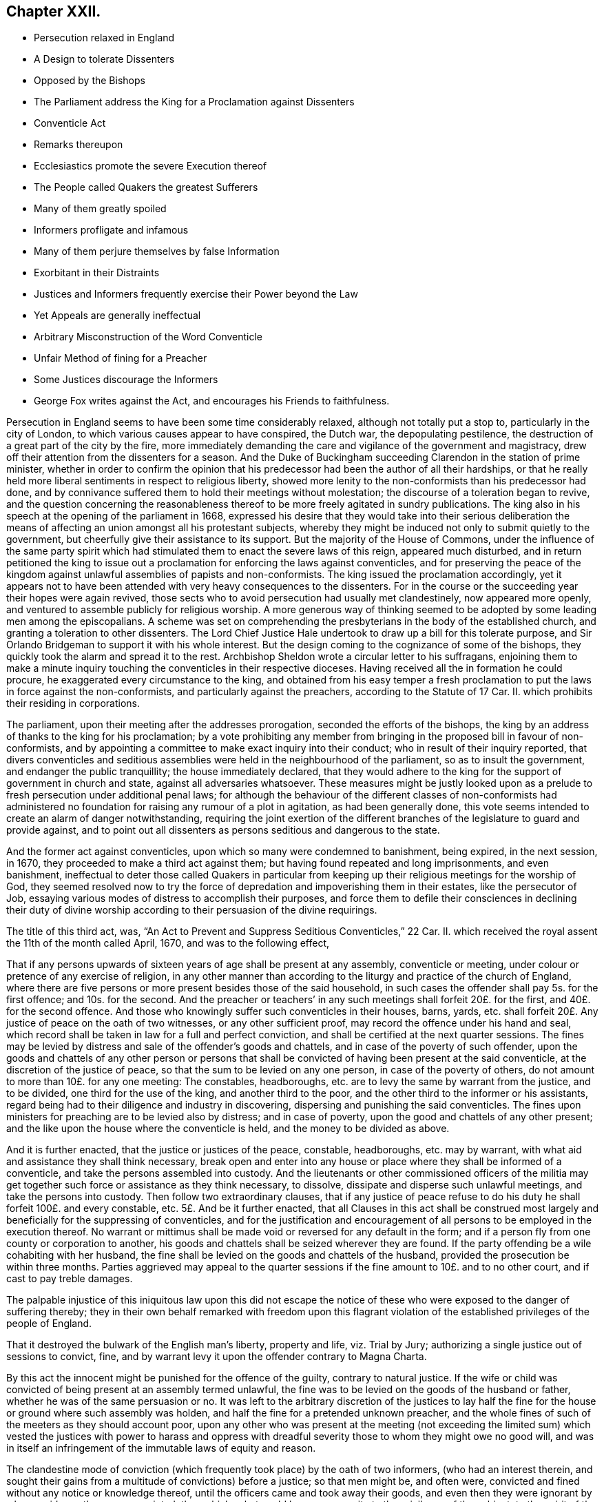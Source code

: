 == Chapter XXII.

[.chapter-synopsis]
* Persecution relaxed in England
* A Design to tolerate Dissenters
* Opposed by the Bishops
* The Parliament address the King for a Proclamation against Dissenters
* Conventicle Act
* Remarks thereupon
* Ecclesiastics promote the severe Execution thereof
* The People called Quakers the greatest Sufferers
* Many of them greatly spoiled
* Informers profligate and infamous
* Many of them perjure themselves by false Information
* Exorbitant in their Distraints
* Justices and Informers frequently exercise their Power beyond the Law
* Yet Appeals are generally ineffectual
* Arbitrary Misconstruction of the Word Conventicle
* Unfair Method of fining for a Preacher
* Some Justices discourage the Informers
* George Fox writes against the Act, and encourages his Friends to faithfulness.

Persecution in England seems to have been some time considerably relaxed,
although not totally put a stop to, particularly in the city of London,
to which various causes appear to have conspired, the Dutch war,
the depopulating pestilence, the destruction of a great part of the city by the fire,
more immediately demanding the care and vigilance of the government and magistracy,
drew off their attention from the dissenters for a season.
And the Duke of Buckingham succeeding Clarendon in the station of prime minister,
whether in order to confirm the opinion that his
predecessor had been the author of all their hardships,
or that he really held more liberal sentiments in respect to religious liberty,
showed more lenity to the non-conformists than his predecessor had done,
and by connivance suffered them to hold their meetings without molestation;
the discourse of a toleration began to revive,
and the question concerning the reasonableness thereof
to be more freely agitated in sundry publications.
The king also in his speech at the opening of the parliament in 1668,
expressed his desire that they would take into their serious deliberation
the means of affecting an union amongst all his protestant subjects,
whereby they might be induced not only to submit quietly to the government,
but cheerfully give their assistance to its support.
But the majority of the House of Commons,
under the influence of the same party spirit which had stimulated
them to enact the severe laws of this reign,
appeared much disturbed,
and in return petitioned the king to issue out a
proclamation for enforcing the laws against conventicles,
and for preserving the peace of the kingdom against
unlawful assemblies of papists and non-conformists.
The king issued the proclamation accordingly,
yet it appears not to have been attended with very heavy consequences to the dissenters.
For in the course or the succeeding year their hopes were again revived,
those sects who to avoid persecution had usually met clandestinely,
now appeared more openly, and ventured to assemble publicly for religious worship.
A more generous way of thinking seemed to be adopted by some leading men among the episcopalians.
A scheme was set on comprehending the presbyterians in the body of the established church,
and granting a toleration to other dissenters.
The Lord Chief Justice Hale undertook to draw up a bill for this tolerate purpose,
and Sir Orlando Bridgeman to support it with his whole interest.
But the design coming to the cognizance of some of the bishops,
they quickly took the alarm and spread it to the rest.
Archbishop Sheldon wrote a circular letter to his suffragans,
enjoining them to make a minute inquiry touching
the conventicles in their respective dioceses.
Having received all the in formation he could procure,
he exaggerated every circumstance to the king,
and obtained from his easy temper a fresh proclamation
to put the laws in force against the non-conformists,
and particularly against the preachers, according to the Statute of 17 Car.
II. which prohibits their residing in corporations.

The parliament, upon their meeting after the addresses prorogation,
seconded the efforts of the bishops,
the king by an address of thanks to the king for his proclamation;
by a vote prohibiting any member from bringing in the proposed bill in favour of non-conformists,
and by appointing a committee to make exact inquiry into their conduct;
who in result of their inquiry reported,
that divers conventicles and seditious assemblies
were held in the neighbourhood of the parliament,
so as to insult the government, and endanger the public tranquillity;
the house immediately declared,
that they would adhere to the king for the support of government in church and state,
against all adversaries whatsoever.
These measures might be justly looked upon as a prelude
to fresh persecution under additional penal laws;
for although the behaviour of the different classes of non-conformists
had administered no foundation for raising any rumour of a plot in agitation,
as had been generally done,
this vote seems intended to create an alarm of danger notwithstanding,
requiring the joint exertion of the different branches
of the legislature to guard and provide against,
and to point out all dissenters as persons seditious and dangerous to the state.

And the former act against conventicles, upon which so many were condemned to banishment,
being expired, in the next session, in 1670,
they proceeded to make a third act against them;
but having found repeated and long imprisonments, and even banishment,
ineffectual to deter those called Quakers in particular from keeping
up their religious meetings for the worship of God,
they seemed resolved now to try the force of depredation
and impoverishing them in their estates,
like the persecutor of Job,
essaying various modes of distress to accomplish their purposes,
and force them to defile their consciences in declining their duty of divine
worship according to their persuasion of the divine requirings.

The title of this third act, was,
"`An Act to Prevent and Suppress Seditious Conventicles,`" 22 Car.
II. which received the royal assent the 11th of the month called April, 1670,
and was to the following effect,

[.embedded-content-document.legal]
--

That if any persons upwards of sixteen years of age shall be present at any assembly,
conventicle or meeting, under colour or pretence of any exercise of religion,
in any other manner than according to the liturgy and practice of the church of England,
where there are five persons or more present besides those of the said household,
in such cases the offender shall pay 5s. for the first offence; and 10s. for the second.
And the preacher or teachers`' in any such meetings shall forfeit 20£. for the first,
and 40£. for the second offence.
And those who knowingly suffer such conventicles in their houses, barns, yards,
etc. shall forfeit 20£. Any justice of peace on the oath of two witnesses,
or any other sufficient proof, may record the offence under his hand and seal,
which record shall be taken in law for a full and perfect conviction,
and shall be certified at the next quarter sessions.
The fines may be levied by distress and sale of the offender`'s goods and chattels,
and in case of the poverty of such offender,
upon the goods and chattels of any other person or persons that
shall be convicted of having been present at the said conventicle,
at the discretion of the justice of peace,
so that the sum to be levied on any one person, in case of the poverty of others,
do not amount to more than 10£. for any one meeting: The constables, headboroughs,
etc. are to levy the same by warrant from the justice, and to be divided,
one third for the use of the king, and another third to the poor,
and the other third to the informer or his assistants,
regard being had to their diligence and industry in discovering,
dispersing and punishing the said conventicles.
The fines upon ministers for preaching are to be levied also by distress;
and in case of poverty, upon the good and chattels of any other present;
and the like upon the house where the conventicle is held,
and the money to be divided as above.

And it is further enacted, that the justice or justices of the peace, constable,
headboroughs, etc. may by warrant,
with what aid and assistance they shall think necessary,
break open and enter into any house or place where they shall be informed of a conventicle,
and take the persons assembled into custody.
And the lieutenants or other commissioned officers of the militia
may get together such force or assistance as they think necessary,
to dissolve, dissipate and disperse such unlawful meetings,
and take the persons into custody.
Then follow two extraordinary clauses,
that if any justice of peace refuse to do his duty
he shall forfeit 100£. and every constable, etc.
5£. And be it further enacted,
that all Clauses in this act shall be construed most largely
and beneficially for the suppressing of conventicles,
and for the justification and encouragement of all
persons to be employed in the execution thereof.
No warrant or mittimus shall be made void or reversed for any default in the form;
and if a person fly from one county or corporation to another,
his goods and chattels shall be seized wherever they are found.
If the party offending be a wile cohabiting with her husband,
the fine shall be levied on the goods and chattels of the husband,
provided the prosecution be within three months.
Parties aggrieved may appeal to the quarter sessions
if the fine amount to 10£. and to no other court,
and if cast to pay treble damages.

--

The palpable injustice of this iniquitous law upon this did not escape
the notice of these who were exposed to the danger of suffering thereby;
they in their own behalf remarked with freedom upon this flagrant violation
of the established privileges of the people of England.

That it destroyed the bulwark of the English man`'s liberty, property and life,
viz. Trial by Jury; authorizing a single justice out of sessions to convict, fine,
and by warrant levy it upon the offender contrary to Magna Charta.

By this act the innocent might be punished for the offence of the guilty,
contrary to natural justice.
If the wife or child was convicted of being present at an assembly termed unlawful,
the fine was to be levied on the goods of the husband or father,
whether he was of the same persuasion or no.
It was left to the arbitrary discretion of the justices to lay
half the fine for the house or ground where such assembly was holden,
and half the fine for a pretended unknown preacher,
and the whole fines of such of the meeters as they should account poor,
upon any other who was present at the meeting (not exceeding the limited
sum) which vested the justices with power to harass and oppress with dreadful
severity those to whom they might owe no good will,
and was in itself an infringement of the immutable laws of equity and reason.

The clandestine mode of conviction (which frequently
took place) by the oath of two informers,
(who had an interest therein,
and sought their gains from a multitude of convictions) before a justice;
so that men might be, and often were,
convicted and fined without any notice or knowledge thereof,
until the officers came and took away their goods,
and even then they were ignorant by whose evidence they were convicted; than which,
what could be more opposite to the privileges of the subject;
to the spirit of the great charter; to the jurisprudence of England or common justice?
which require that every man should be openly charged, and have his accuser face to face,
that he might have a fair opportunity, both to answer for himself,
and object to the validity of the evidence against him.

The fines imposed on justices and other officers, and the clause directing in effect,
to construe every part of the act in favour of the prosecutors,
appears to corrupt justice in its very source:
To instruct and influence the magistrates to partiality in their judgments,
to apply power only to oppress, and reverse the scriptural qualification for magistracy,
to the encouragement of evil-doers, and the punishment of those that do well;
and that many of them actually did so abundantly
appeared in divers prosecutions by this act.
As to oppress, and reverse the scriptural qualification for magistracy,
to the encouragement of evil-doers, and the punishment of those that do well;
and that many of them actually did so abundantly
appeared in divers prosecutions by this act.

As an act of such flagrant injustice and pernicious tendency to
so great a body of the people must bring discredit to the framers,
promoters and partisans thereof, the greater part of the historians,
who are more attached to the church of England, endeavour to excuse its severity,
by alleging that politics and the care of government
were the occasion of it more than religion.
Echard (according to Neale) says,
"`that this and all the penal laws made against the dissenters
were the acts of the parliament and not of the church,
and were made more on a civil and political than upon a moral and religious account;
and always upon some fresh provocation in reality or appearance.`"
Persecution ever endeavours thus to hide its deformities
under the garb of political caution;
but I think in the present case the covering is too transparent;
for at this season it doth not appear that any class of dissenters by
their conduct had given the least disturbance to the peace of the nation,
or could be charged with any design against the state.
The committee of parliament appointed to inquire into their
conduct discovered no misconduct amongst them,
nor had they given any fresh provocation, but that of attending their meetings openly,
to which they had been encouraged by the connivance of government.
The preamble to the act doth not charge them with disloyalty, only says,
"`That for providing speedy remedies against the
practices of seditious sectaries and others,
who under pretence of tender conscience have or may at their meetings contrive insurrections,`"
which by the way there was little danger of their doing in their public assemblies,
in a miscellaneous company of women, servants, strangers, and probably spies.
The act points them out a likelier method of contriving plots,
as it would appear more feasible to combine with success between three or four,
if they had any such design in view;
so that if the guarding against insurrections was the only object proposed,
this parliament seems to have wanted wisdom in concerting the measures to prevent them:
But it appears too evident that the reasons assigned
in this weak preamble are only a pretence,
and that the only object in view was upon a religious account to inflict new
punishments upon the dissenters for their dissent from the national church,
and nothing else.

And although the penal laws were the acts of the parliament,
as no other body had the power of making laws,
yet it will be a difficult under taking to exculpate the church, that is the clergy,
from a considerable share therein:
The weight of their influence and interest was not wanting to procure
penal laws and proclamations in favour of their own emoluments
and power (as appears by the exertions of Sheldon and others against
the comprehension) nor to the rigorous execution of them when made:
And that many others of them looked upon this act
as a considerable acquisition in their favour,
appears from the following extract from Archbishop
Sheldon`'s circular letter upon the occasion,^
footnote:[Copies of this letter were sent by the archdeacons to
the officers of the several parishes within their jurisdictions,
earnestly exhorting them to take special care to perform what is therein required,
and to give an account at the next visitation.
John Chapple, priest of Brant-Broughton in Lincolnshire,
perceiving the constable not forward in making distresses
and breaking up meetings sent him the following letter:
{footnote-paragraph-split}
Thomas Kelsey,
I cannot but wonder that any king`'s officer should
be so backward in executing the king`'s laws,
as I find you to be: Methinks you should have gone to Sir Christopher Nevile,
had you no other inducement thereto save only civility to Sir Francis Fane,
who desired you so to do: You cannot now as you did then pretend the want of any horse.
I have sent my man on purpose to join with you in giving information
to the justices concerning the late conventicle at Broughton,
and if you refuse to act I have ordered my man to make his complaint to the bench.
If your landlord Mr. Pierpoint,
be informed how you and others have behaved yourselves in this business,
I know that he will not thank you for your remissness;
for whatever his tenants at Broughton may be,
sure I am he is a person more zealous for the church.
No more at present from
{footnote-paragraph-split}
Your friend,
{footnote-paragraph-split}
John Chapple.]
in which he directs all ecclesiastical judges and officers,

[.embedded-content-document.letter]
--

to take notice of all non-conformists, holders, frequenters,
maintainers and abettors of conventicles,
especially of the preachers or teachers in them, and of the places wherein they are held;
ever keeping a more watchful eye over the cities and great towns,
from whence the mischief is for the most part derived,
unto the lesser villages and hamlets.
And wheresoever they find such wilful offenders,
that then with a hearty affection to the worship of God,
the honour of the king and his laws, and the peace of the church and kingdom,
they do address themselves to the civil magistrate, justices and others concerned,
imploring their help and assistance for preventing and suppressing the same,
according to the late act in that behalf made and set forth.

What the success will be we must leave to God Almighty;
yet I have this confidence under God, that if we do our parts now at first seriously,
by God`'s help, and the assistance of the civil power,
considering the abundant care and provision the act contains for our advantage,
we shall in a few months see a great alteration in the distractions of these times.^
footnote:[[.book-title]#Neale#]

--

The bishop of Peterborough declared publicly in the steeple-house at Rowel,
after he had commanded the officers to put this act in execution,
"`Against all fanatics it hath done its business, except the Quakers;
but when the parliament sits again, a stronger law will be made,
not only to take away their lands and goods, but also to sell them for bondslaves.`"^
footnote:[[.book-title]#Sewel,# p. 506]
Who can acquit the church, so called, of their share in the persecution,
when the rulers thereof were so intemperately warm and active in it,
and still insatiate with all these severities, inhumanly planning more and greater?
Ward of Salisbury and Gunning of Ely,
are also said to have been very zealous abettors of severity,
though many of the bishops had the prudence to lie by,
and resign the odium of enforcing the law to the civil magistrate.

There is no doubt but the clergy in general paid strict
attention to the mandates of the archbishop before recited,
as they were generally encouragers of,
(and many of them were not ashamed themselves to turn) informers.
Thomas Elwood, a contemporary writer, informs us,

[quote]
____
That some of the clergy of most ranks, and others,
who were excessively bigotted to that party,
used their utmost efforts to find out and encourage
the most profligate wretches to turn informers;
and get such persons into parochial offices as would be most obsequious to their directions,
and prompt, at their beck, to put this law into most rigorous execution.

In some parts care had been timely taken, by some not of the lowest rank,
to choose out some persons properly qualified, men of acute parts, close countenances,
pliant tempers and deep dissimulation and send them forth as spies among the sectaries,
so called, with instructions to thrust themselves into all societies;
conform to any religious profession;
and transform themselves from one religious appearance to another,
as occasion should require.
In a word, to be all things to all men; not that they might gain some,
but that they might ruin as many as they could.
The drift of this design was,
that their employers might by these means get a full account what number
of dissenters meetings of every sort there were in each county,
and where kept; what number of persons frequented them, and of what ranks;
who among them were persons of estate, and where they lived;
that when afterwards they should have troubled the waters,
they might the better know where with most advantage to cast their nets.`"^
footnote:[The same author gives this account of one of these emissaries.
He whose post was assigned him in the county of Bucks,
thrust himself upon a friend under the counterfeit appearance of a Quaker;
but being by the friend suspected, and dismissed unentertained,
he was obliged to betake himself to an alehouse for accommodation,
where not being able to bear the curb of his feigned sobriety,
he indulged himself in drinking too freely with the company he found there; in his cups,
he was thrown so far off his guard, that to magnify himself among his companions,
he let them know the quality of their new associate, that he was sent out by Doctor Mew,
Vice Chancellor of Oxford, on the design before related,
and under the protection of justice Morton,
a warrant under whose hand and seal he produced,
by which discovery he got the name of the Trepan,
and as such being known and generally avoided, he went to another part of the country,
and insinuated himself among the baptists,
having wrought himself into their good opinion,
and wilily drawn one of them into an in cautious openness
and freedom of conversation upon the severity of the times,
he villianously impeached him, who was a man of reputation,
of having spoken treasonable words,
and brought him into danger of losing both his estate and life,
had not a seasonable detection of his vicious practices elsewhere,
caused him to fly out of the court and country at
the very time when the honest man stood at the bar,
ready to be arraigned on his false accusation.
This discovery of his villainy leaving no further room to play the hypocrite,
he threw off the mask, and openly appeared in his proper character, that of an informer.]
____

Doth not this proceeding seem to be in consequence of the archbishop`'s instructions?

The execution of this act exposed every body of dissenters to great damage and hardship;
but this as well as the former fell with the greatest
weight upon the people called Quakers,
for the same cause.
Other dissenters could take the liberty of acting by the maxims of human prudence;
and use various means to keep themselves beyond the reach of the law,
or to prevent their being detected in the violation of it.^
footnote:[The ministers would preach in large families with only four strangers,
and as many under the age of sixteen as would come, and at other times,
where people might hear in several adjoining houses;
but after all infinite mischief`'s ensued; families were impoverished and divided;
friendship between neighbours interrupted, and general distrust and
jealousy succeeded. [.book-title]#Neale,# v. 2. p. 675.]
Yet they could not by any contrivance entirely escape the vigilance of the informers,
or the vigorous pursuit of the justices and their officers.
But the Quakers, who had no freedom,
to desert their public meetings for fear of human penalties,
continued to frequent them at the accustomed places and hours,
whereby they were open to the detection of the persecutors of all ranks,
who were highly provoked against them, particularly on this account;
as their steadfastness in duty very much broke their measures.

Exasperated at their open violation of these laws,
in obedience to the divine law of God in their consciences,
many of the executors of this severe law acted up fully to its
spirit in their severity and injustice in the execution thereof,
whereby many an honest and industrious family was stripped of the fruits of their industry.
At London, and in several other places, many were cruelly spoiled of their property;
people of considerable substance reduced to extreme poverty shop goods
and household goods so thoroughly swept away by the hardhearted spoilers,
that the sick have had their beds taken from under them,
and they themselves laid upon the floor.

For upon the passing of this law, many justices,
who were too honest to be instruments of such severities, quitted the bench,
and many of those that remained seem to have been of that kind,
who go under the denomination of trading justices,
mercenary enough to look for their share of the booty.
And the informers in general were men of the vilest characters, and of the meanest class,
idle, prostigate and infamous; extravagant, needy and rapacious.
Such justices and such assistants were not only prompt to plunder,
but dextrous in the dividing of the spoil; so that it is said,
the king and the poor frequently got but little for their share.
These unprincipled informers, taking up the infamous office to make out a living,
(being too idle to earn it by honest means) were
not very scrupulous in the evidence they gave;
the prospect of booty being the object in view, they, too often,
encouraged by the clandestine manner of conviction,
were tempted to swear home at a venture;^
footnote:[In Buckinghamshire two noted informers, Lacy and Aris,
swore before justice Clayton that Thomas Zachary and his
wife were at a meeting at Jordan`'s the 21st of August 1670,
whereupon the justice, as forward to convict as they to inform,
fined him 30£. for himself and his wife and a pretended preacher,
and issued a warrant for distress.
Thomas and his wife were then both at London,
wherefore he appealed to the quarter sessions.
The justice, to screen the informers, telling Thomas he suffered justly,
and he in his own defence answering that the righteous were oppressed,
and the wicked went unpunished, pretended to interpret these words,
as a reflection on the government,
and for refusing sureties for his appearance at the next sessions,
committed him to Aylsbury jail.
This was done to prevent him from prosecuting his appeal; but some of his friends,
especially Thomas Ellwood, prosecuted it,
and at the next sessions produced incontestable evidence that Thomas
Zachary and his wife were in London all that day;
so that, notwithstanding all endeavours to the contrary,
the jury found for the appellants; the conviction was set aside,
and the money deposited at entering the appeal ought to have been returned,
but they could never get more than 10£. of it,
the rest being detained by the clerk of the peace.
But so angry was the convicting justice,
that he persuaded the rest to tender Thomas Zachary the oath of allegiance,
for refusal whereof he was kept in prison a long time after.
{footnote-paragraph-split}
In Somersetshire the informers
swore against six persons for being at a meeting at Yeovil,
where they had not been at all.
Others swore Thomas Gally was at a meeting at Gregorystoke in said county,
when he was sick in bed, and died soon after.
They swore against William Lea, the younger,
as being at a meeting five weeks after his death.
In Westmoreland Richard Holme and several others were fined, as for being at a meeting,
which they were not at, the informers having sworn at random.]
being prosecuted by other dissenters,
divers of whom upon trial were found guilty of perjury, and suffered for it;
others by the partiality and protection of the magistrates, though proved guilty,
escaped the punishment due to their crime.

Nor were they more scrupulous in proportioning the
distraints to the value of the fines imposed:
Rapine being their trade,
they did not hesitate in the least to make much more
in value than the amount of the fines,
while they could find any thing to take,
encouraged by the instructions and assistance of justices,
who frequently gave them directions to be sure to take enough,
they often sold the distresses for less than half value, and would then come for more.
To recite all the instances of cruel plunderings on one hand,
and distressing sufferings on the other, even in this year,
recorded in Besse`'s [.book-title]#Account of the Sufferings of This People,#
would even make a volume; wherefore I shall content my self with a few notes
exhibiting some cases in confirmation of these remarks.^
footnote:[In Wiltshire the fines of sundry friends amounted to
99£. 10s. from whom were levied by distress goods to the value
of 213£. 9s. Robert Stevens was fined 10£. for an unknown preacher,
and 5s. for himself, though there was no preacher there; he was a very poor man,
and all his goods were valued at 40s. which being reported to the justice,
he ordered the officers to take away the little all.
Three others were in like manner unjustly fined the like sum for the unknown preacher,
who was not there.
In Bedfordshire the officers were incited to rapacity by justice Charnock,
telling them they might take 100£. for 20£. and bring him the money,
for his clerk should have some of it for his pains; and that they must take the more,
because few would buy the goods.
Richard Milner, for a fine of 20£. for a meeting at his house,
had goods taken from him worth 37£. Richard Smith of Chester had his goods seized
several times for meetings at his house far exceeding the fines imposed,
which were usually 20£. by the encouragement of the mayor,
bidding the officers take enough;
several were distrained to five or six times the value of the fines.
{footnote-paragraph-split}
Thomas Green being on his
knees in prayer at a meeting in Sabridgeworth,
Hertfordshire,
was dragged out and fined by two justices 10£. for which his goods were taken
by distress to the value of 50£.
{footnote-paragraph-split}
Charles Barnet,
a baker of Leominster, was fined 20£. for preaching,
and afterwards 40£. for a second offence; for which all the goods in his house,
and all the wood in his yard, were taken away.
After which warrants being again issued against him,
the officer reported to the justice Booth he had nothing left but bread,
which would spoil before it could be sold; the justice answered, if you cannot sell it,
you may bring it me to give to my horses.
{footnote-paragraph-split}
Theophilus Green, preaching at a meeting at Uxbridge,
was fined 20£. and under pretence that he had uttered seditious expressions,
because he exhorted his friends to keep their meeting in the name of Jesus,
notwithstanding the laws of man to the contrary, he was sent to Newgate.
For this and other fines for meeting,
warrants of distress were issued against him for 100£. for
which they took away all his household goods.
{footnote-paragraph-split}
In Nottinghamshire in 1669, Peniston Whaley, chairman,
in his charge to the grand jury,
endeavouring to incense them against the Quakers so called, manifested his absurdity,
ignorance and malevolence together, by telling them in effect; the act of 35 Eliz.
was not made against the Papists but the Quakers for, said he,
the church of Rome is a true church, as well as any other;
for a man though he be a lame or ill- favoured man,
yet he is a man as well as a lord or an earl. And
though the church of Rome have some corruptions,
yet it is a true church as well as any other, and so it could not be made against them;
therefore it must needs be against these people.
You ought to put it in force and not pity them.
Extraordinary reasoning indeed!
{footnote-paragraph-split}
On the 6th,
8th and 9th of the month called August this year, one Bumstead, a bailiff`'s follower,
with others, came to the house of William Albright of Wooburn in Bedfordshire,
at whose house a meeting was kept,
and by a warrant from justice Charnock broke open his doors, and took away timber, malt,
oats and other things to the value of 70£. Howbeit the said Albright
continued stedfast in permitting meetings at his house,
until by repeated seizures he was so impoverished,
that having nothing left to satisfy the fines,
he was finally cast into prison about the month of October.
{footnote-paragraph-split}
Sarah Baker, a poor widow, for 15s. fine,
suffered distress of what household goods she had,
amongst which having boiled milk in a skillet for two sick children,
the informers threw away the poor children`'s sustenance, and took the skillet away.
George Thorowgood, of Ely, had all his household goods, beds and bed-clothes taken,
and was forced to lodge on straw; after which, when sick,
his prosecutors took away his sheets and shirt.
Edward Crooke had the bedding for himself and family taken away,
with the children`'s cradle,
so that one of them died with sickness contracted by lying on straw.
Samuel Bates of Cranbrook,
having had all his goods seized for a fine for suffering meetings at his house,
awhile after when he had gotten a few more household goods,
some of which were lent him in his distress.
One Culpeper, a justice of peace, got in at a window,
and with an axe broke open the door, and let in the constable,
whom he charged to clear the house of all that was in it;
but the constable pitying the poor man`'s case, did not execute the order,
for which the justice fined the said constable 5£. who had two oxen taken from him worth
15£. For a meeting at Long-Claxton in Leicestershire four persons were sent to prison,
and so many goods at divers times taken from some of that meeting,
that they had not a cow left to give their children milk; their bed clothes,
working-tools and wearing apparel escaped not the violence and avarice of the persecutors;
the sum total amounted to above 236£. besides which
the informers gave them much personal abuse,
and robbed one of the prisoners of his purse and money.]

Severe as this act against conventicles was,
yet the villainy and perjury or the informers,
and prejudice of sundry justices against this people frequently urged
them to acts of severity and injustice beyond the letter of the law;
which excited some of the sufferers to appeal,
according to the privilege allowed them by the act;
but in a general way they got little by the appeal but additional loss,^
footnote:[Ten persons having taken from them for fines,
for a meeting at West-Alvington in Devonshire,
goods amounting to 81£. 21s. 8d. amongst which was comprised 20£. for a preacher,
though the meeting was held in silence, and fines upon others for two persons,
one of which was absent, and the other had been dead sometime,
some of them brought their appeal to the quarter sessions,
where the informers in concert swore for their gain,
that they saw a man standing up with a bible before him (a practice not in use
with this people) which was clearly disproved by the witnesses for the appellants,
and amongst them the constable.
The chairman summing up the evidence declared it was an equal balance,
the jury brought in their verdict for the king,
and the appellants thus wrongfully were cast in treble costs.
{footnote-paragraph-split}
At the same sessions Mary Randal brought her appeal
for being distrained for fines for the absent and deceased persons abovementioned,
which being clearly proved, the warrant was judged illegal,
and the court ordered the money to be returned,
which the convicting justice promised to do, but never did:
Instead of restitution he shortly after granted another warrant
against her for a pretended offence of the like nature.
{footnote-paragraph-split}
Nathaniel Smith, by advice of counsel,
brought his appeal before the quarter sessions of Herefordshire; the case being heard,
the jury went out, and returned with a verdict for the appellant;
the court refused to accept it, and sent them out again;
they repeated the same verdict six times successively,
and were as often repulsed by the court;
but the jurors continuing steadfast in their opinion, the verdict was at length recorded;
but the court at the same time directed the officers to empannel another
jury for the next trial They also sent an officer to prison for procuring
the jury a copy of the king`'s proclamation at their request.
But though the verdict had been recorded,
yet afterward the justices knowing one of the jury to be of a timorous disposition,
prevailed on him to say, he had not consented toil,
and on that pretence sent out the jury again,
with such threats as produced a contrary verdict,
the men being overawed by the court to act against their consciences.
Thus the verdict six times given for the appellant was annulled,
and he obliged to acquiesce under the charges of the appeal,
added to the injustice of his first suffering.
In like manner at the same sessions the appeal of William Owen was also frustrated,
the justices telling the jury that the case was like Smith`'s,
peremptorily directed them to find for the king, which was done accordingly,
one of the jury being heard to say, the court is lord of our consciences.
{footnote-paragraph-split}
Francis Plumstead of London was sworn against by two
informers for preaching at a meeting in Devonshire buildings on the 25th of November,
1683, and for being at another meeting there on the 15th of the same month,
whereupon one Dudley North, justice,
had issued warrants of distress for 30£. He deposited that sum in the hands of the constable,
and appealed.
His appeal was prosecuted from sessions to sessions;
at length affidavit was made that the said two informers
within a month after the warrant was granted,
came to a neighbour`'s house, and sent for the said Francis Plumstead,
and before witnesses confessed they had been drawn into that wicked act,
asked forgiveness, and offered to kneel down and beg his pardon,
owning then and several times after, that they had done him wrong,
and sworn falsely against him.
He also proved by two witnesses, present at the meeting, that he did not preach there.
Nevertheless, and though no evidence appeared against him,
the Recorder endeavoured to invalidate the testimony of his witnesses,
and so wrought upon the jury that they brought him in guilty of being at the other meeting,
for which he was fined 10£. By which fine and the charges of his appeal,
he computed the damage by him sustained to be at least 40.
{footnote-paragraph-split}
Henry
Kendon of London,
had distress made on his goods for 50£.£. being the contents of
five several warrants granted against him in one and the same day;
he appealed, and was cast on three of these indictments, by the evidence of a woman,
who was afterwards proved to be perjured,
for he had three substantial witnesses to testify the contrary of what she swore.
The other two appeals he gained;
but the whole of his loss and charges amounted to 72£.
{footnote-paragraph-split}
William
Collard of Southwark,
had his goods seized by a warrant with a wrong name, where upon he appealed;
but the jury upon trial, though inclined to acquit him,
being sent out three times by the bench with threatening words, at last said,
they thought it must be for the king;
so that he lost his cause with the additional charges to the value of about 17£.]
for as the dernier or only resort was to the quarter sessions,
the influence of the convicting justice, the partiality of of the bench, corrupt juries,
or the neglect of the justices in putting their decrees into due execution,
when in favour of the appellant, mostly left them unredressed,
or suffering under additional grievances in many very clear causes of just complaint,
whereby others who had just cause were discouraged
from trying this ineffectual mode of relief,
apprehending it more eligible to acquiesce under the first illegal wrong.

This people were often informed against and illegally
fined by a misconstruction of the word Conventicles,
which though limited in the act to meetings for worship
contrary to the liturgy of the church of England;
yet by mercenary informers,
and mercenary and partial justices was extended to
comprise all assemblies of any of those people;^
footnote:[A meeting was held for church affairs,
and to relieve the necessities of the poor,
at the house of John Penford at Kirby-Mucklow in Leicestershire.
Thither came the informers, and found them in consultation about works of charity.
John Penford bid them look into the books of accounts then lying open,
that so they might not misrepresent the cause of their meeting.
Four of them were summoned to appear before the justices at Market- Bosworth, who,
appearing accordingly, were charged with being at a seditious conventicle;
they desired that the informers might give in their depositions in their hearing,
but the justices would not grant it; for they were so partially disposed,
that one of them told John Penford, who had a considerable estate,
that he would reduce him to poverty.
They fined John Penford 30£. 20£. for the house, and 10£.£. for a preacher,
though no preacher was there; they also fined several others 3£. 6s. 8d. each,
so that the whole amounted to 50£. Penford and another appealed to the quarter sessions,
and retained counsel to plead their cause.
But so arbitrary were the justices,
that they refused to try the appeal unless the appellants would take the oath of allegiance;
upon their refusal the court awarded treble damages against them,
as if they had been cast on the trial,
though it is apparent they had law and equity on their side.
{footnote-paragraph-split}
It was usual with the people called Quakers, once a quarter,
to have a meeting at Ilchester for their church affair,
and making provision for their poor, which meeting they sometimes held at the Friary,
where many of their friends were prisoners.
In September 1680, they came from several parts of the county,
in order to hold such a meeting; but Henry Walrond,
a justice of the peace and captain of a troop of horse, prevented them,
by causing the doors of the Friary to be locked,
so that neither the prisoners could go out, nor their friends come in,
for which reason they were obliged to go to the George Inn,
the house of one Robert Abbott, where many of their horses were:
there they held their meeting, the men in one room and the women in another.
But though there was neither preaching nor praying at that time,
yet the said justice Walrond fined the said Robert
Abbott 40£. for two meetings held in his house,
and issued a warrant to distrain his goods, which was done;
but Abbott to prevent their being carried away,
paid down the money and appealed to the quarter sessions,
the charge of which appeal came to 20£. more.
He was there cast, so that the whole charge amounted to 60£.£. Abbott was not a Quaker,
but a civil, friendly man,
and those who met at his house would not let him be a sufferer for entertaining them,
but repaid him his fine and costs.]
if they met merely to provide for their poor,
the number of whom daily increased by the severity of this act,
and the more severe execution thereof;
whose accumulated distress necessarily engaged their
sympathetic tenderness and friendly assistance;
or if they paid a visit to a friend in his sickness;
or if they gathered to pay the last office of respect,
in attending the funerals of their deceased friends,
there were not wanting informers hardy enough to swear such meetings conventicles,
nor justices prejudiced against them to issue their warrants to levy fines accordingly.^
footnote:[On the 26th of the month called August,
Samuel Clothier in Somersetshire died a prisoner,
after suffering upwards of ten years imprisonment for not paying tithes.
He finished his life in peace, and left a good reputation behind him.
Several persons were fined for attending his funeral at Alford; Robert Hunt,
a justice of peace, calling this office of respect to the deceased a conventicle,
though nothing was spoken at the grave: the widow was fined 40s. for herself,
her son and four relations.
His brother for himself and others 1£. 7s. Several neighbours
who were not Quakers were fined for going to the funeral,
and paid their fines to prevent the seizure of their goods.
{footnote-paragraph-split}
There dwelt at Buckenham in Norfolk, one Robert Tiller,
an ancient man, very weak and consumptive,
whom some of his friends came to visit in his sickness: two informers observing this,
crept into their company, and while they were sitting together,
the sick man spoke a few words to his friends concerning
his own experience of the work of religion.
This the informer swore to be a conventicle,
and the sick man was fined 20£. for which they took away six of his cows.
{footnote-paragraph-split}
In Somersetshire,
the widow of Philip Tyler was fined for being at his funeral,
and suffered distress of two cows worth 9£. from sundry others,
for being at said funeral, goods were taken to the amount of 82£. and upwards.
{footnote-paragraph-split}
An honest woman at Keel in Staffordshire, being dead,
her husband intended to bury her in friends burying ground;
but the priest of the parish sent him a threatening message,
that if he did not pay his fees, he would arrest the corpse,
and cause it to be buried in a ditch,
saying be had rather see all the heretics hanged than lose one sixpence by them.
In short, the priest and some others sat up all night in an house drinking,
in order to watch the corpse: so that the poor man,
to keep his dear wife out of their hands, determined to bury her in his own garden,
and did so accordingly: and he himself died six days after and was buried beside her.
Several of the neighbours came to his funeral, and amongst the rest the church-wardens;
the corpse being interred, a friend kneeled down to prayer:
upon this the church-wardens grounded an information,
upon which the said friend was fined 20£. and several others in other sums;
which upon appeal being returned to some of them, so irritated the priest,
that he endeavoured to prevail upon the magistrates of the town,
where the friend who prayed at the funeral dwelt, to tender him the oath of allegiance,
but without effect; whereupon he applied to some country justices, who sent for him,
tendered him the oath, and upon his refusing to take it sent him to prison.]
And it is to be observed that where the fines imposed
did not exceed 10s. there lay no appeal,
although judgment were ever so partial, or the distress ever so exorbitant.

The penalty for the preacher being 20£. For the first offence, and 40£. for the second,
was,
in the view of these unconscientious informers too valuable an
acquisition to the fines of 5s. And 10s. not to be brought in,
in addition thereto;
for this purpose they often swore against a preacher when there was none there,
nor a word spoken in the meeting;
at other times they would by impertinent questions
extort an answer from some one or other present,
and if a word was spoken, though on subjects foreign to religion,
they termed it preaching, and swore accordingly;^
footnote:[Two informers came to the house of Abraham Hayworth of Rosendale in Lancashire,
when the meeting there was breaking up;
they went and made information that James Radcliff preached there,
who was not at that meeting;
however the justices upon this evidence fined him
20£. for which the officers broke open five doors,
and took away twelve kine, and an horse worth 39£.£.
{footnote-paragraph-split}
William Claytor of Elton in Nottinghamshire,
and John Barker of Bingham, were together at a friend`'s house,
where were no others but the family; an informer came in,
and asked William some usual familiar questions, to whom he gave him proper answers:
upon which he gave information to a justice, that there was a meeting,
and that William Claytor spake,
whereupon the justice fined William 20£. and John Barker 12£. [.book-title]#Besse,# v. 1. p. 555.
{footnote-paragraph-split}
Another time William Claytor and some others being assembled,
and sitting together in silence, two informers came in,
and with them some of the town officers: one of the informers said, take their names.
William Claytor asked, What will you take our names for?
The informer said, for silent meeting; Nay, said the other informer,
put him down for a speaker; which they did accordingly,
and he was fined by justice Whaley for speaking or preaching 40£. for a second offence,
having been formerly convicted on a like stratagem as before-mentioned.
{footnote-paragraph-split}
A parallel case to this was that of Joseph Wallis,
who fitting silent in a meeting, one Walker, an informer, came in, and asked him,
When will you give over this?
Joseph answered, When wilt thou give over thy trade?
Walker returned, Not till you give over yours.
Joseph replied, thine will not bring thee peace at thy latter end.
For this Joseph Wallis was fined 20£. as a preacher.]
and the information being generally made before magistrates
as ready to fine as these informers were to swear,
by this iniquitous combination were many of this
people plainly robbed by +++[+++the misapplication of]
an act of parliament.

But some well disposed justices,
apprized of the villainy and infamous characters of these informers,
and their readiness to swear at all adventures, to plunder without mercy,
to enhance their ill-got gains,
had too much honour to encourage such a vicious disposition;
with such it hath frequently happened that those informed against have been cleared,
when the informer missed in his evidence either in
the day of the month or the like in the complaint.
In London, the lord mayor sitting in a court of aldermen,
an impudent informer made his appearance,
with such a number of information as would have wronged
the parties informed against of 1500£. but the mayor,
in abhorrence, adjourned the court.
Yet this hardy informer, not satisfied to let the matter fall,
appeared before the court again and again, and was as often put off,
till at last he was arrested for debt, and ended his days in prison.

George Fox being at this time in London,
published remarks upon the injustice of this law, in order, if possible,
to move the government to moderation:
but at the same time being apprehensive of an impending storm,
he wrote epistle to his friends,
to exhort them to faithfulness and steadfastness in their testimony to the truth,
and to christian patience,
in bearing the sufferings which might be permitted to try their faith.
